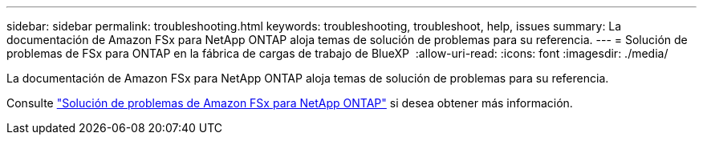 ---
sidebar: sidebar 
permalink: troubleshooting.html 
keywords: troubleshooting, troubleshoot, help, issues 
summary: La documentación de Amazon FSx para NetApp ONTAP aloja temas de solución de problemas para su referencia. 
---
= Solución de problemas de FSx para ONTAP en la fábrica de cargas de trabajo de BlueXP 
:allow-uri-read: 
:icons: font
:imagesdir: ./media/


[role="lead"]
La documentación de Amazon FSx para NetApp ONTAP aloja temas de solución de problemas para su referencia.

Consulte link:https://docs.aws.amazon.com/fsx/latest/ONTAPGuide/troubleshooting.html["Solución de problemas de Amazon FSx para NetApp ONTAP"^] si desea obtener más información.
